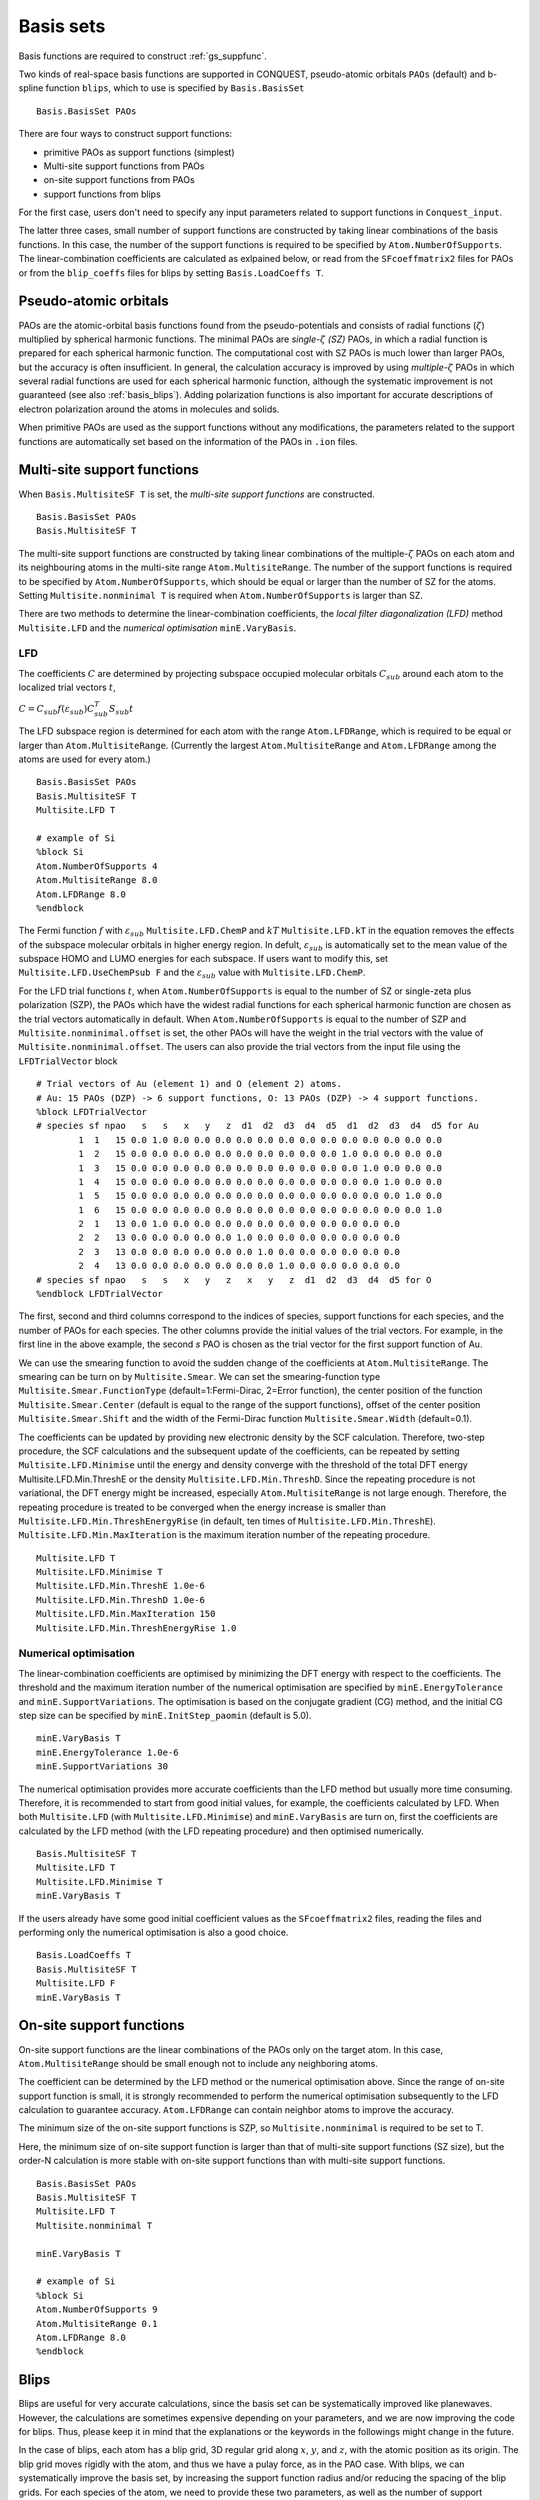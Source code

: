 .. _basissets:

==========
Basis sets
==========

Basis functions are required to construct :ref:`gs_suppfunc`. 

Two kinds of real-space basis functions are supported in CONQUEST, pseudo-atomic orbitals ``PAOs`` (default) and b-spline function ``blips``, which to use is specified by ``Basis.BasisSet``

::

   Basis.BasisSet PAOs

There are four ways to construct support functions:

* primitive PAOs as support functions (simplest)
* Multi-site support functions from PAOs
* on-site support functions from PAOs
* support functions from blips

For the first case, users don't need to specify any input parameters related to support functions in ``Conquest_input``.

The latter three cases, small number of support functions are constructed by taking linear combinations of the basis functions.
In this case, the number of the support functions is required to be specified by ``Atom.NumberOfSupports``.
The linear-combination coefficients are calculated as exlpained below, or read from the ``SFcoeffmatrix2`` files for PAOs or from the ``blip_coeffs`` files for blips by setting ``Basis.LoadCoeffs T``. 

.. _basis_paos:

Pseudo-atomic orbitals
----------------------

PAOs are the atomic-orbital basis functions found from the pseudo-potentials and consists of radial functions (:math:`\zeta`) multiplied by spherical harmonic functions. 
The minimal PAOs are *single-*:math:`\zeta` *(SZ)* PAOs, in which a radial function is prepared for each spherical harmonic function. The computational cost with SZ PAOs is much lower than larger PAOs, but the accuracy is often insufficient.
In general, the calculation accuracy is improved by using *multiple-*:math:`\zeta` PAOs in which several radial functions are used for each spherical harmonic function, although the systematic improvement is not guaranteed (see also :ref:`basis_blips`). Adding polarization functions is also important for accurate descriptions of electron polarization around the atoms in molecules and solids.

When primitive PAOs are used as the support functions without any modifications, the parameters related to the support functions are automatically set based on the information of the PAOs in ``.ion`` files.


.. _basis_mssf:

Multi-site support functions
----------------------------
When ``Basis.MultisiteSF T`` is set, the *multi-site support functions* are constructed.

::

   Basis.BasisSet PAOs
   Basis.MultisiteSF T

The multi-site support functions are constructed by taking linear combinations of the multiple-:math:`\zeta` PAOs on each atom and its neighbouring atoms in the multi-site range ``Atom.MultisiteRange``.
The number of the support functions is required to be specified by ``Atom.NumberOfSupports``, which should be equal or larger than the number of SZ for the atoms. Setting ``Multisite.nonminimal T`` is required when ``Atom.NumberOfSupports`` is larger than SZ.

There are two methods to determine the linear-combination coefficients, 
the *local filter diagonalization (LFD)* method ``Multisite.LFD`` and the *numerical optimisation* ``minE.VaryBasis``.

LFD
+++++

The coefficients :math:`C` are determined by projecting subspace occupied molecular orbitals :math:`C_{sub}` around each atom to the localized trial vectors :math:`t`,

:math:`C = C_{sub} f(\varepsilon_{sub}) C_{sub}^T S_{sub} t`


The LFD subspace region is determined for each atom with the range ``Atom.LFDRange``, which is required to be equal or larger than ``Atom.MultisiteRange``.
(Currently the largest ``Atom.MultisiteRange`` and ``Atom.LFDRange`` among the atoms are used for every atom.)

::

   Basis.BasisSet PAOs
   Basis.MultisiteSF T
   Multisite.LFD T

   # example of Si
   %block Si
   Atom.NumberOfSupports 4
   Atom.MultisiteRange 8.0
   Atom.LFDRange 8.0
   %endblock


The Fermi function :math:`f` with :math:`\varepsilon_{sub}` ``Multisite.LFD.ChemP`` and :math:`kT` ``Multisite.LFD.kT`` in the equation removes the effects of the subspace molecular orbitals in higher energy region.
In defult, :math:`\varepsilon_{sub}` is automatically set to the mean value of the subspace HOMO and LUMO energies for each subspace. If users want to modify this, set ``Multisite.LFD.UseChemPsub F`` and the :math:`\varepsilon_{sub}` value with ``Multisite.LFD.ChemP``.

For the LFD trial functions :math:`t`, when ``Atom.NumberOfSupports`` is equal to the number of SZ or single-zeta plus polarization (SZP), the PAOs which have the widest radial functions for each spherical harmonic function are chosen as the trial vectors automatically in default.
When ``Atom.NumberOfSupports`` is equal to the number of SZP and ``Multisite.nonminimal.offset`` is set, the other PAOs will have the weight in the trial vectors with the value of ``Multisite.nonminimal.offset``.
The users can also provide the trial vectors from the input file using the ``LFDTrialVector`` block

::

   # Trial vectors of Au (element 1) and O (element 2) atoms.
   # Au: 15 PAOs (DZP) -> 6 support functions, O: 13 PAOs (DZP) -> 4 support functions.
   %block LFDTrialVector
   # species sf npao   s   s   x   y   z  d1  d2  d3  d4  d5  d1  d2  d3  d4  d5 for Au
           1  1   15 0.0 1.0 0.0 0.0 0.0 0.0 0.0 0.0 0.0 0.0 0.0 0.0 0.0 0.0 0.0
           1  2   15 0.0 0.0 0.0 0.0 0.0 0.0 0.0 0.0 0.0 0.0 1.0 0.0 0.0 0.0 0.0
           1  3   15 0.0 0.0 0.0 0.0 0.0 0.0 0.0 0.0 0.0 0.0 0.0 1.0 0.0 0.0 0.0
           1  4   15 0.0 0.0 0.0 0.0 0.0 0.0 0.0 0.0 0.0 0.0 0.0 0.0 1.0 0.0 0.0
           1  5   15 0.0 0.0 0.0 0.0 0.0 0.0 0.0 0.0 0.0 0.0 0.0 0.0 0.0 1.0 0.0
           1  6   15 0.0 0.0 0.0 0.0 0.0 0.0 0.0 0.0 0.0 0.0 0.0 0.0 0.0 0.0 1.0
           2  1   13 0.0 1.0 0.0 0.0 0.0 0.0 0.0 0.0 0.0 0.0 0.0 0.0 0.0
           2  2   13 0.0 0.0 0.0 0.0 0.0 1.0 0.0 0.0 0.0 0.0 0.0 0.0 0.0
           2  3   13 0.0 0.0 0.0 0.0 0.0 0.0 1.0 0.0 0.0 0.0 0.0 0.0 0.0
           2  4   13 0.0 0.0 0.0 0.0 0.0 0.0 0.0 1.0 0.0 0.0 0.0 0.0 0.0
   # species sf npao   s   s   x   y   z   x   y   z  d1  d2  d3  d4  d5 for O
   %endblock LFDTrialVector

The first, second and third columns correspond to the indices of species, support functions for each species, and the number of PAOs for each species. The other columns provide the initial values of the trial vectors. For example, in the first line in the above example, the second *s* PAO is chosen as the trial vector for the first support function of Au.


We can use the smearing function to avoid the sudden change of the coefficients at ``Atom.MultisiteRange``. The smearing can be turn on by ``Multisite.Smear``. We can set the smearing-function type ``Multisite.Smear.FunctionType`` (default=1:Fermi-Dirac, 2=Error function), the center position of the function ``Multisite.Smear.Center`` (default is equal to the range of the support functions), offset of the center position ``Multisite.Smear.Shift`` and the width of the Fermi-Dirac function ``Multisite.Smear.Width`` (default=0.1).


The coefficients can be updated by providing new electronic density by the SCF calculation. Therefore, two-step procedure, the SCF calculations and the subsequent update of the coefficients, can be repeated by setting ``Multisite.LFD.Minimise`` until the energy and density converge with the threshold of the total DFT energy Multisite.LFD.Min.ThreshE or the density ``Multisite.LFD.Min.ThreshD``. Since the repeating procedure is not variational, the DFT energy might be increased, especially ``Atom.MultisiteRange`` is not large enough. Therefore, the repeating procedure is treated to be converged when the energy increase is smaller than ``Multisite.LFD.Min.ThreshEnergyRise`` (in default, ten times of ``Multisite.LFD.Min.ThreshE``).
``Multisite.LFD.Min.MaxIteration`` is the maximum iteration number of the repeating procedure.

::

   Multisite.LFD T
   Multisite.LFD.Minimise T
   Multisite.LFD.Min.ThreshE 1.0e-6
   Multisite.LFD.Min.ThreshD 1.0e-6
   Multisite.LFD.Min.MaxIteration 150
   Multisite.LFD.Min.ThreshEnergyRise 1.0


Numerical optimisation
++++++++++++++++++++++++

The linear-combination coefficients are optimised by minimizing the DFT energy with respect to the coefficients. The threshold and the maximum iteration number of the numerical optimisation are specified by ``minE.EnergyTolerance`` and ``minE.SupportVariations``. The optimisation is based on the conjugate gradient (CG) method, and the initial CG step size can be specified by ``minE.InitStep_paomin`` (default is 5.0).

::

   minE.VaryBasis T
   minE.EnergyTolerance 1.0e-6
   minE.SupportVariations 30

The numerical optimisation provides more accurate coefficients than the LFD method but usually more time consuming. Therefore, it is recommended to start from good initial values, for example, the coefficients calculated by LFD. When both ``Multisite.LFD`` (with ``Multisite.LFD.Minimise``) and ``minE.VaryBasis`` are turn on, first the coefficients are calculated by the LFD method (with the LFD repeating procedure) and then optimised numerically. 

::

   Basis.MultisiteSF T
   Multisite.LFD T
   Multisite.LFD.Minimise T
   minE.VaryBasis T

If the users already have some good initial coefficient values as the ``SFcoeffmatrix2`` files, reading the files and performing only the numerical optimisation is also a good choice.

::

   Basis.LoadCoeffs T
   Basis.MultisiteSF T
   Multisite.LFD F
   minE.VaryBasis T





.. _basis_ossf:

On-site support functions
-------------------------

On-site support functions are the linear combinations of the PAOs only on the target atom.
In this case, ``Atom.MultisiteRange`` should be small enough not to include any neighboring atoms.

The coefficient can be determined by the LFD method or the numerical optimisation above. Since the range of on-site support function is small, it is strongly recommended to perform the numerical optimisation subsequently to the LFD calculation to guarantee accuracy. ``Atom.LFDRange`` can contain neighbor atoms to improve the accuracy.

The minimum size of the on-site support functions is SZP, so ``Multisite.nonminimal`` is required to be set to T.

Here, the minimum size of on-site support function is larger than that of multi-site support functions (SZ size), but the order-N calculation is more stable with on-site support functions than with multi-site support functions.

::

   Basis.BasisSet PAOs
   Basis.MultisiteSF T
   Multisite.LFD T
   Multisite.nonminimal T

   minE.VaryBasis T

   # example of Si
   %block Si
   Atom.NumberOfSupports 9
   Atom.MultisiteRange 0.1
   Atom.LFDRange 8.0
   %endblock


.. _basis_blips:

Blips
-----

Blips are useful for very accurate calculations, since the basis set can be systematically improved like planewaves.
However, the calculations are sometimes expensive depending on your parameters, and we are now improving the code for blips. 
Thus, please keep it in mind that the explanations or the keywords in the followings might change in the future.

In the case of blips, each atom has a blip grid, 3D regular grid along :math:`x`, :math:`y`, and :math:`z`,
with the atomic position as its origin. 
The blip grid moves rigidly with the atom, and thus we have a pulay force, as in the PAO case.
With blips, we can systematically improve the basis set, by increasing the support function radius 
and/or reducing the spacing of the blip grids. 
For each species of the atom, we need to provide these two parameters, as well as the number of support functions.
The number of support functions can be the size of a minimal basis set, like multi-site support functions.
(At present, minimum value of blip-grid spacing is used for all species.)

::

	%block **
	Atom.NumberOfSupports                        4
	Atom.SupportFunctionRange                  6.0
	Atom.SupportGridSpacing                    0.3
	%endblock **

You need `*`.ion files of SZ basis sets (``minimal`` in the Basis Generation). 

Blip-grid spacing can be determined from the cutoff energy of pseudo wavefunctions in the planewave calculations.
If you need the cutoff energy :math:`E_{\rm cutoff}` in Hartree, the blip-grid spacing should be 
:math:`\frac{2\pi}{\sqrt{2 E_{\rm cutoff}}}` in bohr.
Note that the grid spacing of integration grids (or FFT grids for the charge density) should be smaller than
the half of the blip grids.

It is essential to optimise the support functions (blip coefficients) in the case of blips, and
you have to set the following keyword.

::

	minE.VaryBasis              T  

You may need to reduce the tolerance and/or increase the number of iterations, to optimise the support functions more.
::

	minE.EnergyTolerance             0.10E-07
	minE.SupportVariations             30 

It is not recommended, but if you would encounter a memory problem for very accurate blip calculations, 
you may need to switch off the preconditinoning procedure for length-scale ill conditioning.

::

	minE.PreconditionBlips              F 


.. _basis_bsse:

Basis Set Superposition Error
----------------------------
The basis set superposition error (BSSE) arises when the two monomer units come closer and the basis set localized on one unit can act as 
diffuse functions for the electrons from the other unit, and therefore could be responsible for the overestimation of the binding energy for the interacting systems. 

To correct this BSSE, the Counterpoise (CP) correction method proposed by "Boys and Bernardi" is used where the artificial 
stabilization is controlled by enabling the atoms to improve their basis sets after borrowing functions of an empty basis set from the ghost atoms. 

Since, the typical interaction energy between two monomers A and B is calculated as:

:math:`E_{AB}^{int} = E_{AB}(AB) - E_A(A) - E_B(B).`

Now, the estimate to the amount of the artificial stabilization of A by the extra basis functions from B is:

:math:`E_{A}^{BSSE} = E_A(AB) - E_A(A),`

where energy of A in its monomer basis is subtracted from energy of A in dimer basis. 

Similarly, for monomer B,

:math:`E_{B}^{BSSE} = E_B(AB) - E_B(B),`

Subtracting the BSSE part of A and B units from the typical interaction energy mentioned above, the counterpoise corrected 
interaction energy without BSSE :math:`(E_{AB}^{CP})` will be:

:math:`E_{AB}^{CP} = E_{AB}^{int} - E_{A}^{BSSE} - E_{B}^{BSSE} = E_{AB}(AB) - E_A(AB) - E_B(AB).`


 
 
Practically, to set up such calculation e.g. to evaluate the energy of A in the dimer basis :math:`(E_A(AB))`, the basis 
functions from B is placed on atomic centers of B, however with zero nuclear charge and mass.  This could be performed in CONQUEST by specifying negative sign to the 
corresponding masses for the ghost atoms(B) in the ``block ChemicalSpeciesLabel`` of the input file:

::

 %block ChemicalSpeciesLabel
   1   1.0100000000 A  A.ion
   2  -1.0100000000 B  B.ion
 %endblock

Similarly, separate calculations are performed for monomer B in dimer basis with ghost atoms on A :math:`(E_B(AB))` and 
also for :math:`E_{AB}(AB)` in complete basis, to get the net interaction energy without BSSE. 


